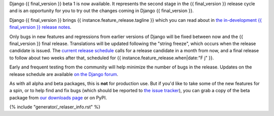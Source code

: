 Django {{ final_version }} beta 1 is now available. It represents the second
stage in the {{ final_version }} release cycle and is an opportunity for you to
try out the changes coming in Django {{ final_version }}.

Django {{ final_version }} brings {{ instance.feature_release.tagline }} which
you can read about in `the in-development {{ final_version }} release notes
<https://docs.djangoproject.com/en/dev/releases/{{ final_version }}/>`_.

Only bugs in new features and regressions from earlier versions of Django will
be fixed between now and the {{ final_version }} final release. Translations will be updated
following the "string freeze", which occurs when the release candidate is
issued. The `current release schedule
<https://code.djangoproject.com/wiki/Version{{ final_version }}Roadmap#schedule>`_ calls for a
release candidate in a month from now, and a final release to follow about two
weeks after that, scheduled for {{ instance.feature_release.when|date:"F j" }}.

Early and frequent testing from the community will help minimize the number of
bugs in the release. Updates on the release schedule are available `on the
Django forum <{{ instance.feature_release.forum_post }}>`_.

As with all alpha and beta packages, this is **not** for production use. But if
you'd like to take some of the new features for a spin, or to help find and fix
bugs (which should be reported to `the issue tracker
<https://code.djangoproject.com/newticket>`_), you can grab a copy of the beta
package from `our downloads page <https://www.djangoproject.com/download/>`_ or
on PyPI.

{% include "generator/_relaser_info.rst" %}
